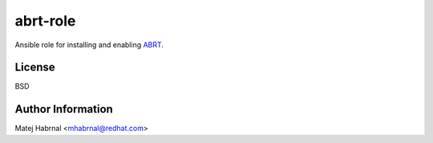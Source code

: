 abrt-role
=========

Ansible role for installing and enabling `ABRT <https://github.com/abrt>`_.

License
-------

BSD

Author Information
------------------

Matej Habrnal <mhabrnal@redhat.com>
